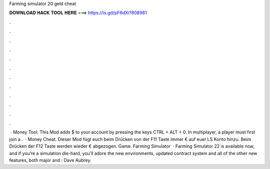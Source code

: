 Farming simulator 20 geld cheat

𝐃𝐎𝐖𝐍𝐋𝐎𝐀𝐃 𝐇𝐀𝐂𝐊 𝐓𝐎𝐎𝐋 𝐇𝐄𝐑𝐄 ===> https://is.gd/pF6dXi?808981

.

.

.

.

.

.

.

.

.

.

.

.

 · Money Tool. This Mod adds $ to your account by pressing the keys CTRL + ALT + 0. In multiplayer, a player must first join a .  · Money Cheat. Dieser Mod fügt euch beim Drücken von der F11 Taste immer € auf euer LS Konto hinzu. Beim Drücken der F12 Taste werden wieder € abgezogen. Game. Farming Simulator   · Farming Simulator 22 is available now, and if you’re a simulation die-hard, you’ll adore the new environments, updated contract system and all of the other new features, both major and : Dave Aubrey.